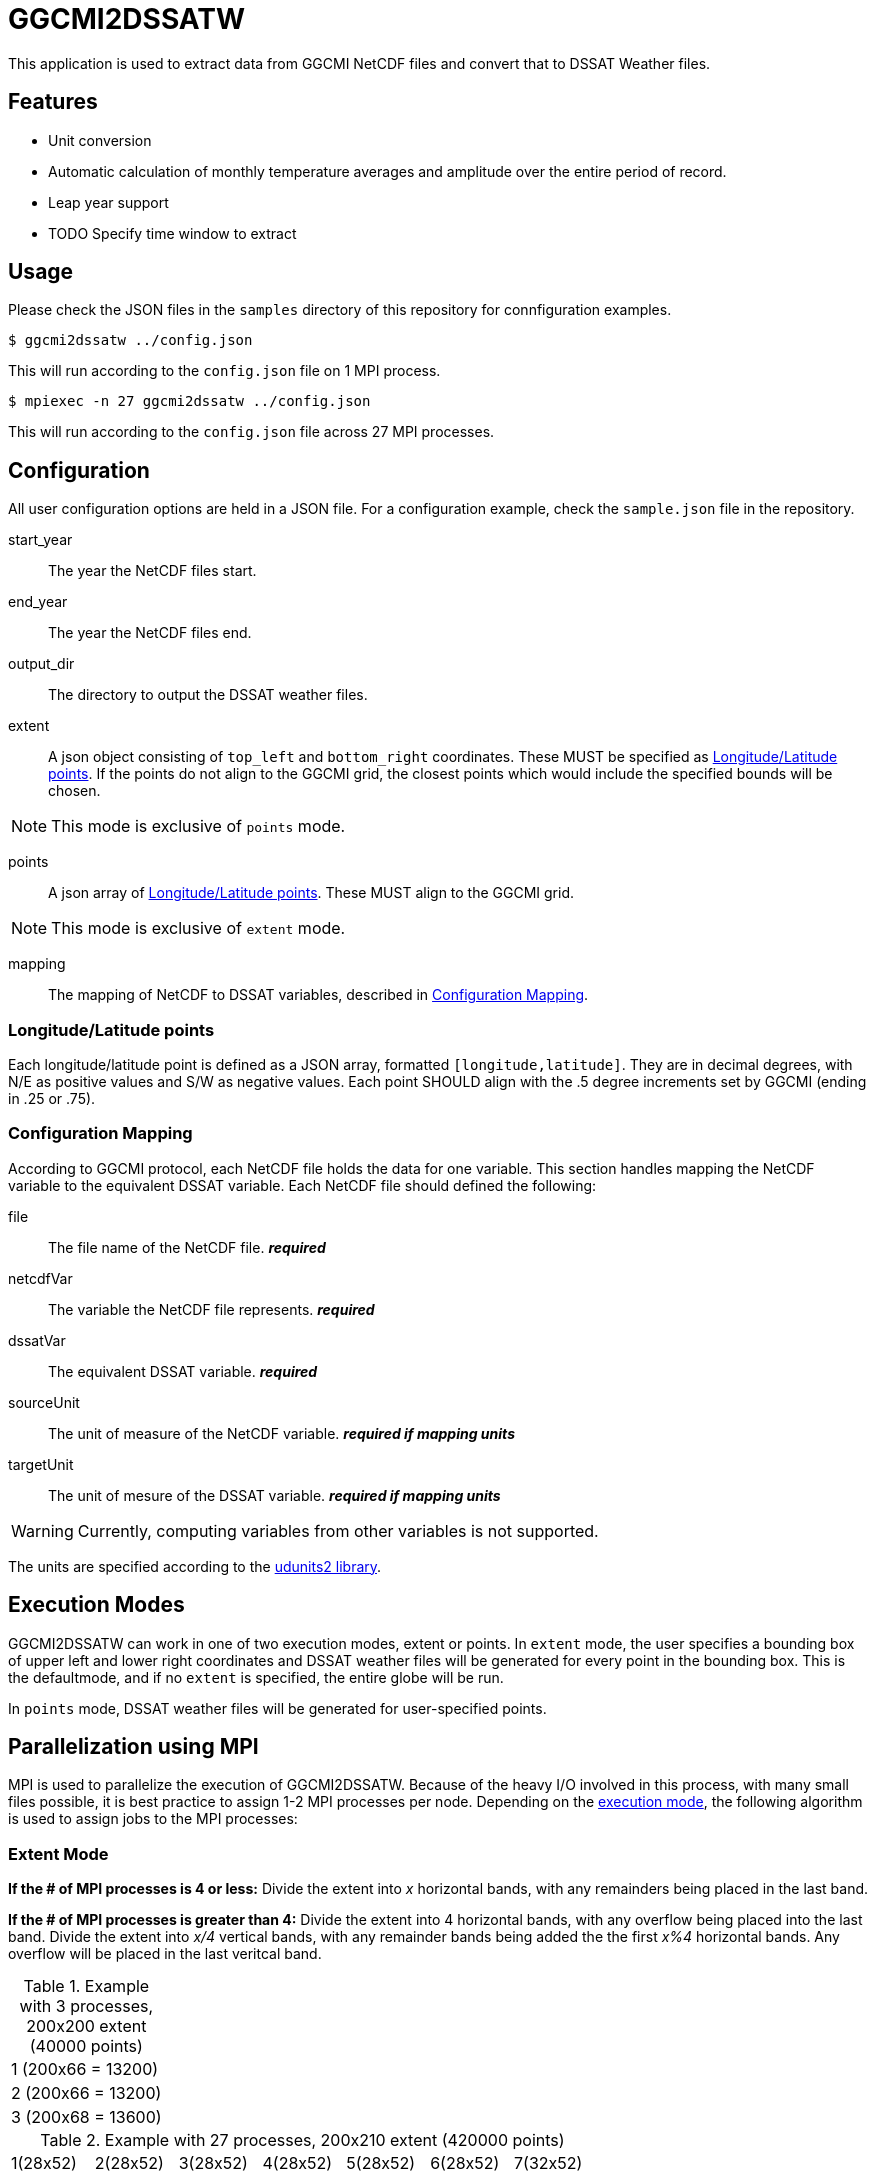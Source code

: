 = GGCMI2DSSATW = 


This application is used to extract data from GGCMI NetCDF files and convert that to
DSSAT Weather files. 

== Features ==
* Unit conversion
* Automatic calculation of monthly temperature averages and amplitude over the entire period of record.
* Leap year support
* TODO Specify time window to extract

== Usage ==
Please check the JSON files in the `samples` directory of this repository for connfiguration examples.

 $ ggcmi2dssatw ../config.json

This will run according to the `config.json` file on 1 MPI process.

 $ mpiexec -n 27 ggcmi2dssatw ../config.json

This will run according to the `config.json` file across 27 MPI processes.

== Configuration ==
All user configuration options are held in a JSON file. For a configuration example, check the `sample.json` file in the repository.

start_year::
The year the NetCDF files start.

end_year::
The year the NetCDF files end.

output_dir::
The directory to output the DSSAT weather files.

extent::
A json object consisting of `top_left` and `bottom_right` coordinates. These MUST be specified as <<Longitude/Latitude points>>. If the points do not align to the GGCMI grid, the closest points which would include the specified bounds will be chosen.

NOTE: This mode is exclusive of `points` mode.

points::
A json array of <<Longitude/Latitude points>>. These MUST align to the GGCMI grid.

NOTE: This mode is exclusive of `extent` mode.

mapping::
The mapping of NetCDF to DSSAT variables, described in <<Configuration Mapping>>.

=== Longitude/Latitude points ===
Each longitude/latitude point is defined as a JSON array, formatted `[longitude,latitude]`. They are in decimal degrees, with N/E as positive values and S/W as negative values. Each point SHOULD align with the .5 degree increments set by GGCMI (ending in .25 or .75).

=== Configuration Mapping ===
According to GGCMI protocol, each NetCDF file holds the data for one variable. This section handles mapping the NetCDF variable to the equivalent DSSAT variable. Each NetCDF file should defined the following:

file::
The file name of the NetCDF file. *_required_*

netcdfVar::
The variable the NetCDF file represents. *_required_*

dssatVar::
The equivalent DSSAT variable. *_required_*

sourceUnit::
The unit of measure of the NetCDF variable. *_required if mapping units_*

targetUnit::
The unit of mesure of the DSSAT variable. *_required if mapping units_*


WARNING: Currently, computing variables from other variables is not supported.

The units are specified according to the https://www.unidata.ucar.edu/software/udunits/[udunits2 library].


== Execution Modes ==
GGCMI2DSSATW can work in one of two execution modes, extent or points. In `extent` mode, the user specifies a bounding box of upper left and lower right coordinates and DSSAT weather files will be generated for every point in the bounding box. This is the defaultmode, and if no `extent` is specified, the entire globe will be run.

In `points` mode, DSSAT weather files will be generated for user-specified points. 


== Parallelization using MPI ==
MPI is used to parallelize the execution of GGCMI2DSSATW. Because of the heavy I/O involved in this process, with many small files possible, it is best practice to assign 1-2 MPI processes per node. Depending on the <<Execution Modes, execution mode>>, the following algorithm is used to assign jobs to the MPI processes:

=== Extent Mode ===
*If the # of MPI processes is 4 or less:*
Divide the extent into _x_ horizontal bands, with any remainders being placed in the last band.

*If the # of MPI processes is greater than 4:*
Divide the extent into 4 horizontal bands, with any overflow being placed into the last band. Divide the extent into _x/4_ vertical bands, with any remainder bands being added the the first _x%4_ horizontal bands. Any overflow will be placed in the last veritcal band.

.Example with 3 processes, 200x200 extent (40000 points)
,===
1 (200x66 = 13200)
2 (200x66 = 13200)
3 (200x68 = 13600)
,===

.Example with 27 processes, 200x210 extent (420000 points)
,===
 1(28x52), 2(28x52), 3(28x52), 4(28x52), 5(28x52), 6(28x52), 7(32x52)
 8(28x52), 9(28x52),10(28x52),11(28x52),12(28x52),13(28x52),14(32x52)
15(28x52),16(28x52),17(28x52),18(28x52),19(28x52),20(28x52),21(32x52)
22(33x54),23(33x54),24(33x54),25(33x54),26(33x54),27(35x54),--
,===


=== Points Mode ===
*If the # of MPI processes is less than # of points:*
Round-robin allocation of points to processes.

*If the # of MPI processes is equal to # of points:*
Run one point per process.

*If the # of MPI processis is greater than # of points:*
Warn the user of misallocated processes and under utilize the processes.

